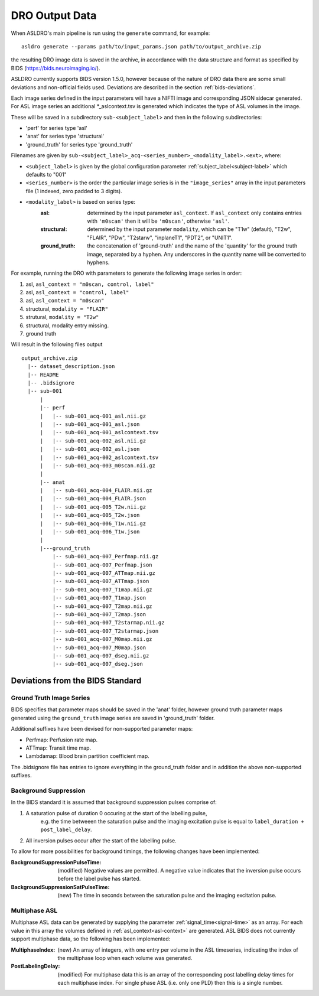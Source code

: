 DRO Output Data
================

When ASLDRO's main pipeline is run using the ``generate`` command, for example::

    asldro generate --params path/to/input_params.json path/to/output_archive.zip

the resulting DRO image data is saved in the archive, in accordance with the
data structure and format as specified by BIDS (https://bids.neuroimaging.io/).

ASLDRO currently supports BIDS version 1.5.0, however because of the nature of 
DRO data there are some small deviations and non-official fields used. Deviations
are described in the section :ref:`bids-deviations`.

Each image series defined in the input parameters will have a NIFTI image and
corresponding JSON sidecar generated. For ASL image series an additional 
*_aslcontext.tsv is generated which indicates the type of ASL volumes in the
image.

These will be saved in a subdirectory ``sub-<subject_label``> and then in
the following subdirectories:

* 'perf' for series type 'asl'
* 'anat' for series type 'structural'
* 'ground_truth' for series type 'ground_truth'

Filenames are given by ``sub-<subject_label>_acq-<series_number>_<modality_label>.<ext>``,
where:

* ``<subject_label>`` is given by the global configuration parameter :ref:`subject_label<subject-label>`
  which defaults to "001" 
* ``<series_number>`` is the order the particular image series is in the ``"image_series"``
  array in the input parameters file (1 indexed, zero padded to 3 digits).
* ``<modality_label>`` is based on series type:
    :asl: determined by the input parameter ``asl_context``. If ``asl_context``
      only contains entries  with ``'m0scan'`` then it will be
      ``'m0scan'``, otherwise ``'asl'``.
    :structural: determined by the input parameter ``modality``, which can be
      "T1w" (default), "T2w", "FLAIR", "PDw", "T2starw", "inplaneT1", "PDT2", or
      "UNIT1".
    :ground_truth: the concatenation of 'ground-truth' and the name of 
      the 'quantity' for the ground truth image, separated by a hyphen. Any
      underscores in the quantity name will be converted to hyphens.

For example, running the DRO with parameters to generate the following image
series in order:

#. asl, ``asl_context = "m0scan, control, label"``
#. asl, ``asl_context = "control, label"``
#. asl, ``asl_context = "m0scan"``
#. structural, ``modality = "FLAIR"``
#. strutural, ``modality = "T2w"``
#. structural, modality entry missing.
#. ground truth

Will result in the following files output

::

  output_archive.zip
    |-- dataset_description.json
    |-- README
    |-- .bidsignore
    |-- sub-001
        |
        |-- perf
        |   |-- sub-001_acq-001_asl.nii.gz
        |   |-- sub-001_acq-001_asl.json
        |   |-- sub-001_acq-001_aslcontext.tsv
        |   |-- sub-001_acq-002_asl.nii.gz
        |   |-- sub-001_acq-002_asl.json
        |   |-- sub-001_acq-002_aslcontext.tsv
        |   |-- sub-001_acq-003_m0scan.nii.gz
        |   
        |-- anat
        |   |-- sub-001_acq-004_FLAIR.nii.gz
        |   |-- sub-001_acq-004_FLAIR.json
        |   |-- sub-001_acq-005_T2w.nii.gz
        |   |-- sub-001_acq-005_T2w.json
        |   |-- sub-001_acq-006_T1w.nii.gz
        |   |-- sub-001_acq-006_T1w.json
        |
        |---ground_truth
            |-- sub-001_acq-007_Perfmap.nii.gz
            |-- sub-001_acq-007_Perfmap.json
            |-- sub-001_acq-007_ATTmap.nii.gz
            |-- sub-001_acq-007_ATTmap.json
            |-- sub-001_acq-007_T1map.nii.gz
            |-- sub-001_acq-007_T1map.json
            |-- sub-001_acq-007_T2map.nii.gz
            |-- sub-001_acq-007_T2map.json
            |-- sub-001_acq-007_T2starmap.nii.gz
            |-- sub-001_acq-007_T2starmap.json
            |-- sub-001_acq-007_M0map.nii.gz
            |-- sub-001_acq-007_M0map.json
            |-- sub-001_acq-007_dseg.nii.gz
            |-- sub-001_acq-007_dseg.json


.. _bids-deviations:

Deviations from the BIDS Standard
-----------------------------------

Ground Truth Image Series
~~~~~~~~~~~~~~~~~~~~~~~~~~

BIDS specifies that parameter maps should be saved in the 'anat' folder, however
ground truth parameter maps generated using the ``ground_truth`` image series
are saved in 'ground_truth' folder.

Additional suffixes have been devised for non-supported parameter maps:

* Perfmap: Perfusion rate map.
* ATTmap: Transit time map.
* Lambdamap: Blood brain partition coefficient map.

The .bidsignore file has entries to ignore everything in the ground_truth folder
and in addition the above non-supported suffixes.


Background Suppression
~~~~~~~~~~~~~~~~~~~~~~~

In the BIDS standard it is assumed that background suppression pulses comprise of:

#. A saturation pulse of duration 0 occuring at the start of the labelling pulse, 
    e.g. the time betweeen the saturation pulse and the imaging excitation pulse is
    equal to ``label_duration + post_label_delay``.
#. All inversion pulses occur after the start of the labelling pulse.

To allow for more possibilities for background timings, the following changes have
been implemented:

:BackgroundSuppressionPulseTime: (modified) Negative values are permitted. A
  negative value indicates that the inversion pulse occurs before the label
  pulse has started.
:BackgroundSuppressionSatPulseTime: (new) The time in seconds between the saturation
  pulse and the imaging excitation pulse.


Multiphase ASL
~~~~~~~~~~~~~~~

Multiphase ASL data can be generated by supplying the parameter 
:ref:`signal_time<signal-time>` as an array. For each value in this array
the volumes defined in :ref:`asl_context<asl-context>` are generated. ASL BIDS
does not currently support multiphase data, so the following has been implemented:

:MultiphaseIndex: (new) An array of integers, with one entry per volume in the ASL
  timeseries, indicating the index of the multiphase loop when each volume was generated.
:PostLabelingDelay: (modified) For multiphase data this is an array of the
  corresponding post labelling delay times for each multiphase index. For single
  phase ASL (i.e. only one PLD) then this is a single number.



